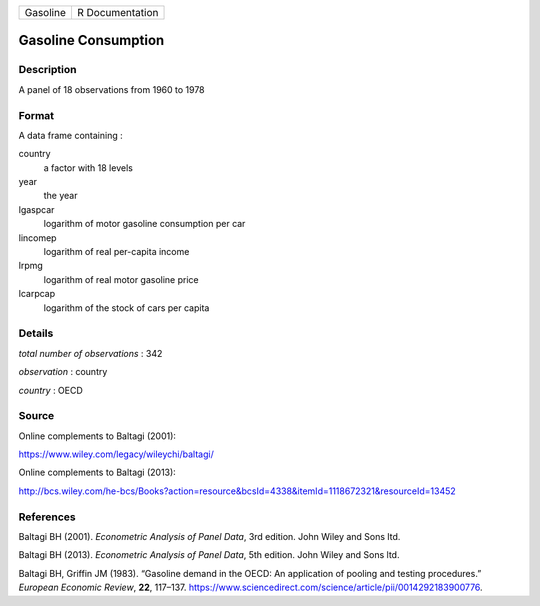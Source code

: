 ======== ===============
Gasoline R Documentation
======== ===============

Gasoline Consumption
--------------------

Description
~~~~~~~~~~~

A panel of 18 observations from 1960 to 1978

Format
~~~~~~

A data frame containing :

country
   a factor with 18 levels

year
   the year

lgaspcar
   logarithm of motor gasoline consumption per car

lincomep
   logarithm of real per-capita income

lrpmg
   logarithm of real motor gasoline price

lcarpcap
   logarithm of the stock of cars per capita

Details
~~~~~~~

*total number of observations* : 342

*observation* : country

*country* : OECD

Source
~~~~~~

Online complements to Baltagi (2001):

https://www.wiley.com/legacy/wileychi/baltagi/

Online complements to Baltagi (2013):

http://bcs.wiley.com/he-bcs/Books?action=resource&bcsId=4338&itemId=1118672321&resourceId=13452

References
~~~~~~~~~~

Baltagi BH (2001). *Econometric Analysis of Panel Data*, 3rd edition.
John Wiley and Sons ltd.

Baltagi BH (2013). *Econometric Analysis of Panel Data*, 5th edition.
John Wiley and Sons ltd.

Baltagi BH, Griffin JM (1983). “Gasoline demand in the OECD: An
application of pooling and testing procedures.” *European Economic
Review*, **22**, 117–137.
https://www.sciencedirect.com/science/article/pii/0014292183900776.
